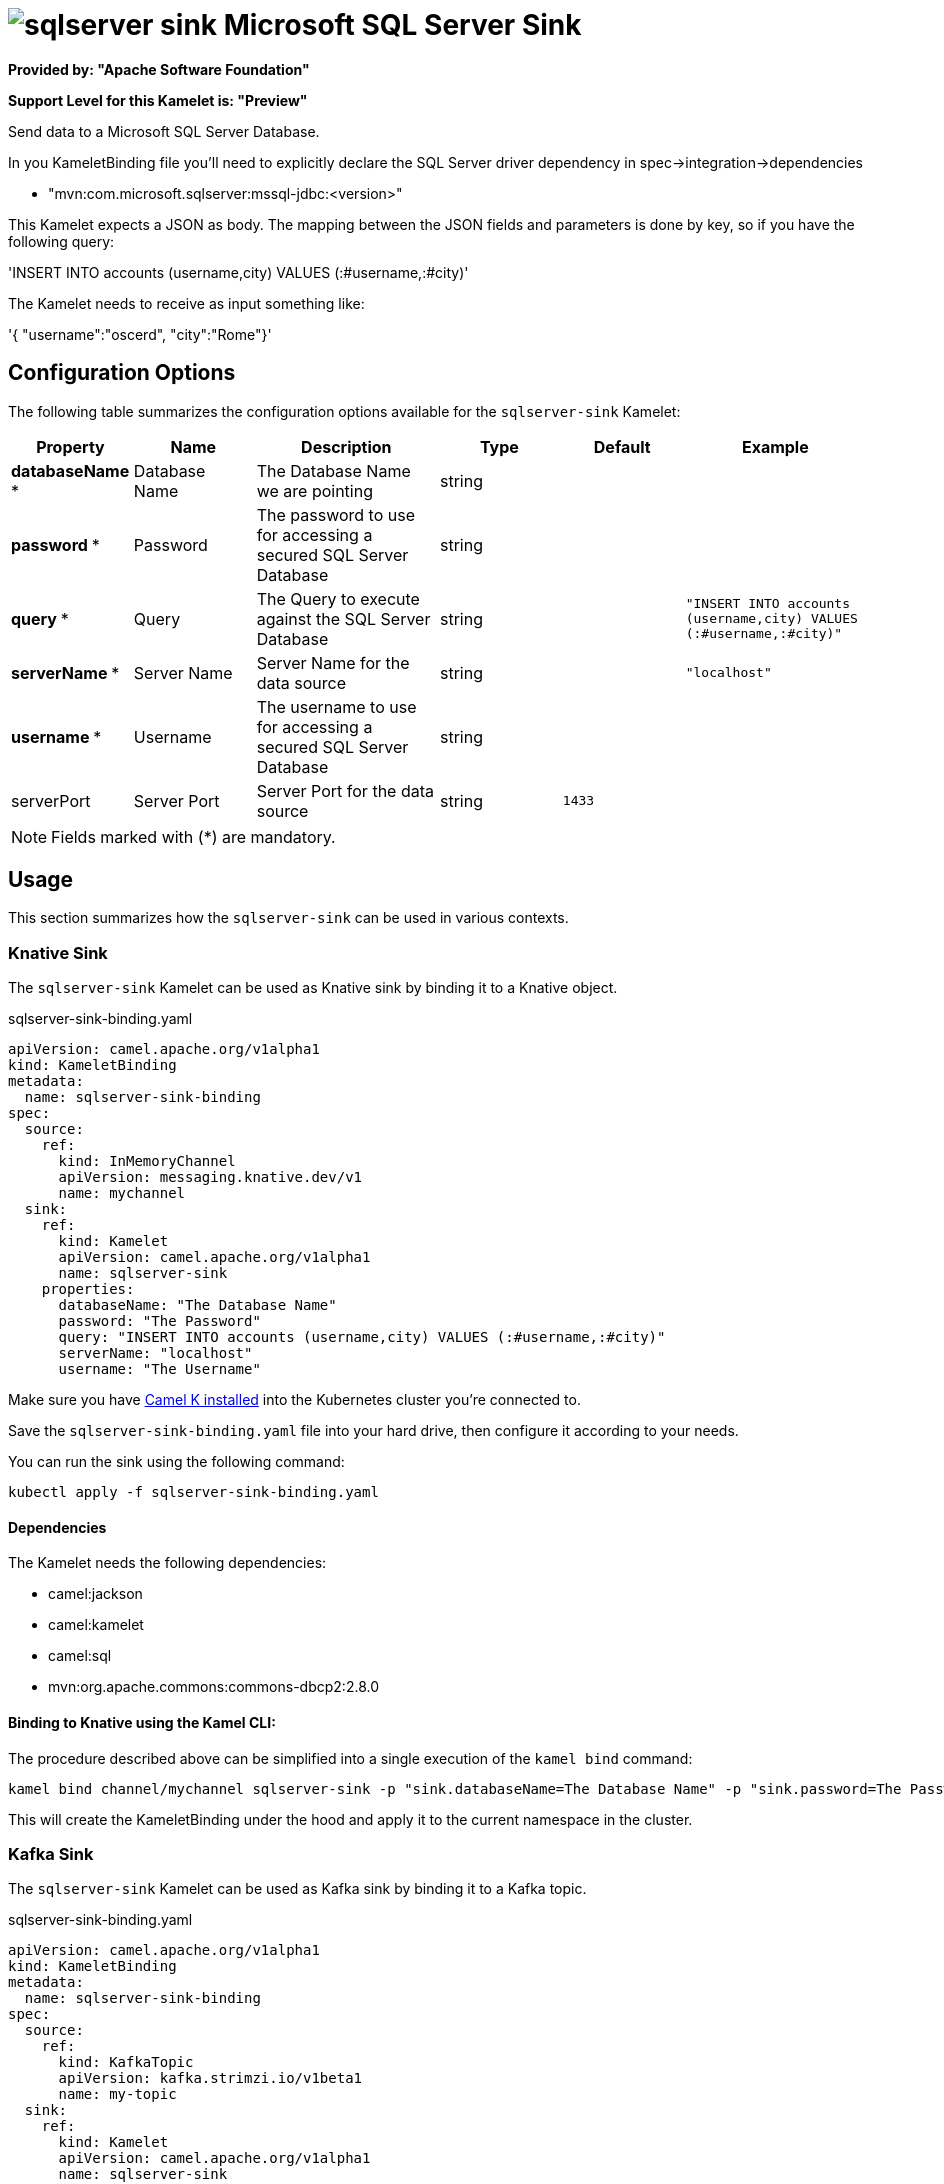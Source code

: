 // THIS FILE IS AUTOMATICALLY GENERATED: DO NOT EDIT
= image:kamelets/sqlserver-sink.svg[] Microsoft SQL Server Sink

*Provided by: "Apache Software Foundation"*

*Support Level for this Kamelet is: "Preview"*

Send data to a Microsoft SQL Server Database.

In you KameletBinding file you'll need to explicitly declare the SQL Server driver dependency in spec->integration->dependencies

- "mvn:com.microsoft.sqlserver:mssql-jdbc:<version>"

This Kamelet expects a JSON as body. The mapping between the JSON fields and parameters is done by key, so if you have the following query:

'INSERT INTO accounts (username,city) VALUES (:#username,:#city)'

The Kamelet needs to receive as input something like:

'{ "username":"oscerd", "city":"Rome"}'

== Configuration Options

The following table summarizes the configuration options available for the `sqlserver-sink` Kamelet:
[width="100%",cols="2,^2,3,^2,^2,^3",options="header"]
|===
| Property| Name| Description| Type| Default| Example
| *databaseName {empty}* *| Database Name| The Database Name we are pointing| string| | 
| *password {empty}* *| Password| The password to use for accessing a secured SQL Server Database| string| | 
| *query {empty}* *| Query| The Query to execute against the SQL Server Database| string| | `"INSERT INTO accounts (username,city) VALUES (:#username,:#city)"`
| *serverName {empty}* *| Server Name| Server Name for the data source| string| | `"localhost"`
| *username {empty}* *| Username| The username to use for accessing a secured SQL Server Database| string| | 
| serverPort| Server Port| Server Port for the data source| string| `1433`| 
|===

NOTE: Fields marked with ({empty}*) are mandatory.

== Usage

This section summarizes how the `sqlserver-sink` can be used in various contexts.

=== Knative Sink

The `sqlserver-sink` Kamelet can be used as Knative sink by binding it to a Knative object.

.sqlserver-sink-binding.yaml
[source,yaml]
----
apiVersion: camel.apache.org/v1alpha1
kind: KameletBinding
metadata:
  name: sqlserver-sink-binding
spec:
  source:
    ref:
      kind: InMemoryChannel
      apiVersion: messaging.knative.dev/v1
      name: mychannel
  sink:
    ref:
      kind: Kamelet
      apiVersion: camel.apache.org/v1alpha1
      name: sqlserver-sink
    properties:
      databaseName: "The Database Name"
      password: "The Password"
      query: "INSERT INTO accounts (username,city) VALUES (:#username,:#city)"
      serverName: "localhost"
      username: "The Username"
  
----
Make sure you have xref:latest@camel-k::installation/installation.adoc[Camel K installed] into the Kubernetes cluster you're connected to.

Save the `sqlserver-sink-binding.yaml` file into your hard drive, then configure it according to your needs.

You can run the sink using the following command:

[source,shell]
----
kubectl apply -f sqlserver-sink-binding.yaml
----

==== *Dependencies*

The Kamelet needs the following dependencies:


- camel:jackson
- camel:kamelet
- camel:sql
- mvn:org.apache.commons:commons-dbcp2:2.8.0 

==== *Binding to Knative using the Kamel CLI:*

The procedure described above can be simplified into a single execution of the `kamel bind` command:

[source,shell]
----
kamel bind channel/mychannel sqlserver-sink -p "sink.databaseName=The Database Name" -p "sink.password=The Password" -p "sink.query=INSERT INTO accounts (username,city) VALUES (:#username,:#city)" -p "sink.serverName=localhost" -p "sink.username=The Username"
----

This will create the KameletBinding under the hood and apply it to the current namespace in the cluster.

=== Kafka Sink

The `sqlserver-sink` Kamelet can be used as Kafka sink by binding it to a Kafka topic.

.sqlserver-sink-binding.yaml
[source,yaml]
----
apiVersion: camel.apache.org/v1alpha1
kind: KameletBinding
metadata:
  name: sqlserver-sink-binding
spec:
  source:
    ref:
      kind: KafkaTopic
      apiVersion: kafka.strimzi.io/v1beta1
      name: my-topic
  sink:
    ref:
      kind: Kamelet
      apiVersion: camel.apache.org/v1alpha1
      name: sqlserver-sink
    properties:
      databaseName: "The Database Name"
      password: "The Password"
      query: "INSERT INTO accounts (username,city) VALUES (:#username,:#city)"
      serverName: "localhost"
      username: "The Username"
  
----

Ensure that you've installed https://strimzi.io/[Strimzi] and created a topic named `my-topic` in the current namespace.
Make also sure you have xref:latest@camel-k::installation/installation.adoc[Camel K installed] into the Kubernetes cluster you're connected to.

Save the `sqlserver-sink-binding.yaml` file into your hard drive, then configure it according to your needs.

You can run the sink using the following command:

[source,shell]
----
kubectl apply -f sqlserver-sink-binding.yaml
----

==== *Binding to Kafka using the Kamel CLI:*

The procedure described above can be simplified into a single execution of the `kamel bind` command:

[source,shell]
----
kamel bind kafka.strimzi.io/v1beta1:KafkaTopic:my-topic sqlserver-sink -p "sink.databaseName=The Database Name" -p "sink.password=The Password" -p "sink.query=INSERT INTO accounts (username,city) VALUES (:#username,:#city)" -p "sink.serverName=localhost" -p "sink.username=The Username"
----

This will create the KameletBinding under the hood and apply it to the current namespace in the cluster.

// THIS FILE IS AUTOMATICALLY GENERATED: DO NOT EDIT
